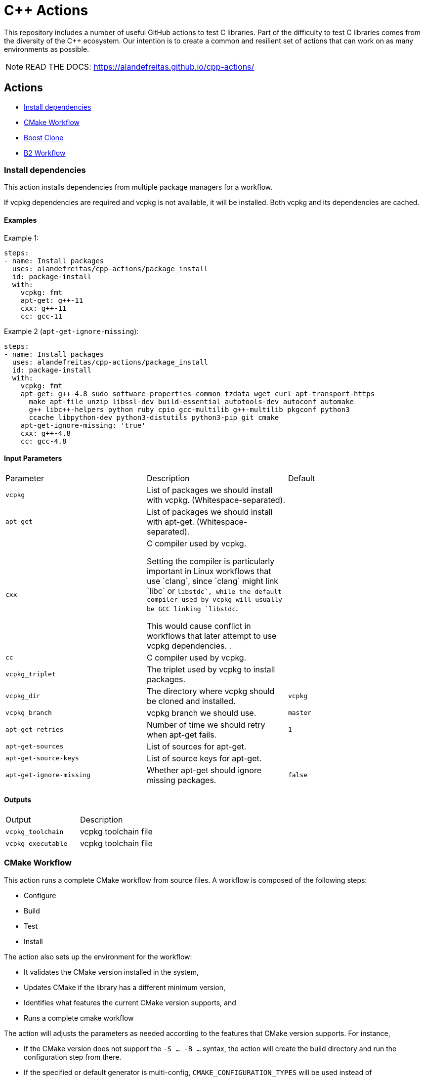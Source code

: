 = C++ Actions

This repository includes a number of useful GitHub actions to test C++ libraries.
Part of the difficulty to test C++ libraries comes from the diversity of the C++ ecosystem.
Our intention is to create a common and resilient set of actions that can work on as many environments as possible.

NOTE: READ THE DOCS: https://alandefreitas.github.io/cpp-actions/

== Actions
:reftext: Actions
:navtitle: All Actions

- <<package_install>>
- <<cmake_workflow>>
- <<boost_clone>>
- <<b2_workflow>>

=== Install dependencies [[package_install]]
:reftext: Install dependencies
:navtitle: Install dependencies Action
// This package_install.adoc file is automatically generated.
// Edit parse_actions.py instead.

This action installs dependencies from multiple package managers for a workflow.

If vcpkg dependencies are required and vcpkg is not available, it will be installed.
Both vcpkg and its dependencies are cached.


==== Examples

Example 1:

[source,yml]
----
steps:
- name: Install packages
  uses: alandefreitas/cpp-actions/package_install
  id: package-install
  with:
    vcpkg: fmt
    apt-get: g++-11
    cxx: g++-11
    cc: gcc-11
----

Example 2 (`apt-get-ignore-missing`):

[source,yml]
----
steps:
- name: Install packages
  uses: alandefreitas/cpp-actions/package_install
  id: package-install
  with:
    vcpkg: fmt
    apt-get: g++-4.8 sudo software-properties-common tzdata wget curl apt-transport-https
      make apt-file unzip libssl-dev build-essential autotools-dev autoconf automake
      g++ libc++-helpers python ruby cpio gcc-multilib g++-multilib pkgconf python3
      ccache libpython-dev python3-distutils python3-pip git cmake
    apt-get-ignore-missing: 'true'
    cxx: g++-4.8
    cc: gcc-4.8
----

==== Input Parameters

|===
|Parameter |Description |Default
|`vcpkg` |List of packages we should install with vcpkg. (Whitespace-separated). |
|`apt-get` |List of packages we should install with apt-get. (Whitespace-separated). |
|`cxx` |C++ compiler used by vcpkg.

Setting the compiler is particularly important in Linux workflows that use `clang`, since `clang` might link 
`libc++` or `libstdc++`, while the default compiler used by vcpkg will usually be GCC linking `libstdc++`.

This would cause conflict in workflows that later attempt to use vcpkg dependencies.
. |
|`cc` |C compiler used by vcpkg. |
|`vcpkg_triplet` |The triplet used by vcpkg to install packages. |
|`vcpkg_dir` |The directory where vcpkg should be cloned and installed. |`vcpkg`
|`vcpkg_branch` |vcpkg branch we should use. |`master`
|`apt-get-retries` |Number of time we should retry when apt-get fails. |`1`
|`apt-get-sources` |List of sources for apt-get. |
|`apt-get-source-keys` |List of source keys for apt-get. |
|`apt-get-ignore-missing` |Whether apt-get should ignore missing packages. |`false`
|===

==== Outputs

|===
|Output |Description
|`vcpkg_toolchain` |vcpkg toolchain file
|`vcpkg_executable` |vcpkg toolchain file
|===
=== CMake Workflow [[cmake_workflow]]
:reftext: CMake Workflow
:navtitle: CMake Workflow Action
// This cmake_workflow.adoc file is automatically generated.
// Edit parse_actions.py instead.

This action runs a complete CMake workflow from source files. A workflow is composed of the following steps:

- Configure
- Build
- Test
- Install

The action also sets up the environment for the workflow: 

- It validates the CMake version installed in the system, 
- Updates CMake if the library has a different minimum version, 
- Identifies what features the current CMake version supports, and 
- Runs a complete cmake workflow

The action will adjusts the parameters as needed according to the features that CMake version supports. 
For instance, 

- If the CMake version does not support the `-S ... -B ...` syntax, the action will create the build directory and
run the configuration step from there.
- If the specified or default generator is multi-config, `CMAKE_CONFIGURATION_TYPES` will be used instead of 
`CMAKE_BUILD_TYPE`, since the later is ignored by these generators.
- If the CMake version does not support the `cmake --install` syntax, the `cmake --build --target install`
will be use instead.
- If the CMake version does not support multiple targets in the `cmake --build` syntax, the action will run the build
step once for each target.

The action also creates GitHub annotations when warnings or errors are emitted at any of these steps. This includes
annotations for CMake errors at the configure step and build errors emitted from the compiler at the build step.


==== Examples

Example 1:

[source,yml]
----
steps:
- name: CMake Workflow
  uses: alandefreitas/cpp-actions/cmake_workflow
  with:
    source-dir: tests
    toolchain: ${{ steps.package-install.outputs.vcpkg_toolchain }}
    run-tests: 'true'
    install-prefix: $GITHUB_WORKSPACE/.local
    cxxstd: 17,20
    cxx: g++-11
    cc: gcc-11
    cmake-min-version: 3.15
    extra-args: -D BOOST_SRC_DIR=$GITHUB_WORKSPACE/boost-root
    ref-source-dir: .
----

Example 2 (`build-type`, `generator`):

[source,yml]
----
steps:
- name: CMake Workflow
  uses: alandefreitas/cpp-actions/cmake_workflow
  with:
    source-dir: tests
    generator: Unix Makefiles
    toolchain: ${{ steps.package-install.outputs.vcpkg_toolchain }}
    build-type: Debug
    run-tests: 'true'
    install-prefix: $GITHUB_WORKSPACE/.local
    cmake-min-version: 3.15
    extra-args: -D BOOST_SRC_DIR=$GITHUB_WORKSPACE/boost-root
    ref-source-dir: .
----

Example 3 (`cxxflags`):

[source,yml]
----
steps:
- name: CMake Workflow
  uses: alandefreitas/cpp-actions/cmake_workflow
  with:
    source-dir: tests
    toolchain: ${{ steps.package-install.outputs.vcpkg_toolchain }}
    run-tests: 'true'
    install-prefix: $GITHUB_WORKSPACE/.local
    cxxstd: 17,20
    cxx: clang++-12
    cxxflags: -stdlib=libc++
    cc: clang-12
    cmake-min-version: 3.15
    extra-args: -D BOOST_SRC_DIR=$GITHUB_WORKSPACE/boost-root
    ref-source-dir: .
----

==== Input Parameters

|===
|Parameter |Description |Default
|`source-dir` |Directory for the source files. |`.`
|`build-dir` |Directory for the binaries relative to the source directory. |`build`
|`cmake-min-version` |The minimum cmake version for this workflow. If the existing version is below that, the action attempts to update CMake. |`3.5`
|`cmake_exec` |The cmake executable. |`cmake`
|`cc` |Path to C compiler. |
|`cxx` |Path to C++ compiler. |
|`cxxstd` |List of standards with which cmake will build and test the program. |
|`cxxflags` |Force flags to be used with the C++ compiler. |
|`toolchain` |Path to toolchain. |
|`generator` |Generator name. |
|`build-type` |Build type. |`Release`
|`build-target` |Targets to build instead of the default target. |
|`install-prefix` |Path where the library should be installed. |`.local/usr`
|`run-tests` |Whether we should run tests. |`true`
|`install` |Whether we should install the library. 

The library is only installed once in the `install-prefix`.

The latest std version described in `cxxstd` is used for the installed version.
. |`true`
|`extra-args` |Extra arguments to cmake configure command. |
|`create-annotations` |Create github annotations on errors. |`true`
|`ref-source-dir` |A reference source directory for annotations. Any annotation filename will be relative to this directory. |`.`
|`trace-commands` |Trace commands executed by the workflow. |`false`
|===

=== Boost Clone [[boost_clone]]
:reftext: Boost Clone
:navtitle: Boost Clone Action
// This boost_clone.adoc file is automatically generated.
// Edit parse_actions.py instead.

This action clones the Boost source directory, attempting to get it from the cache first. Only the specified
modules are cloned and cached. 

Besides the explicitly specified list of modules, the action can also scan directories for boost dependencies
to implicitly determine what modules should be cloned. 

The union of the implicitly and explicitly specified modules is cloned. Caching is based only on these dependencies.

For a project with about 5 boost dependencies, caching saves about 4 minutes in the workflow. When there's no
cache, the scanning scripting saves us about 3 minutes.


==== Example

[source,yml]
----
steps:
- name: Clone Boost.Variant2
  uses: alandefreitas/cpp-actions/boost_clone
  with:
    boost_dir: boost-root
    branch: master
    modules: variant2
----

==== Input Parameters

|===
|Parameter |Description |Default
|`boost_dir` |The boost directory. The default value assumes boost is in-source. |`boost`
|`branch` |Branch of the super-project. |`master`
|`patches` |Libraries used to patch the boost installation. |
|`modules` |The boost submodules we need to clone. |
|`scan-modules-dir` |An independent directory we should scan for boost dependencies to clone. |
|`scan-modules-ignore` |List of modules that should be ignored in scan-modules. |
|`trace-commands` |Trace commands executed by the workflow. |`false`
|===

=== B2 Workflow [[b2_workflow]]
:reftext: B2 Workflow
:navtitle: B2 Workflow Action
// This b2_workflow.adoc file is automatically generated.
// Edit parse_actions.py instead.

This action runs a complete B2 workflow from Boost source files.

It takes the Boost source directory and does whatever it needs to test the specified modules. This includes 
compiling `b2` if needed and generating a proper `user-config.jam` file.

This action is particularly useful for Boost library proposals.


==== Examples

Example 1:

[source,yml]
----
steps:
- name: Test Boost.Variant2
  uses: alandefreitas/cpp-actions/b2_workflow
  with:
    source-dir: boost-root
    modules: variant2
    toolset: gcc-11
    cxxstd: 17,20
----

Example 2 (`cxx`):

[source,yml]
----
steps:
- name: Test Boost.Variant2
  uses: alandefreitas/cpp-actions/b2_workflow
  with:
    source-dir: boost-root
    modules: variant2
    toolset: clang
    cxx: clang++-12
    cxxstd: 17,20
----

Example 3 (`address-model`):

[source,yml]
----
steps:
- name: Test Boost.Variant2
  uses: alandefreitas/cpp-actions/b2_workflow
  with:
    source-dir: boost-root
    modules: variant2
    toolset: msvc-14.3
    cxxstd: 17,20
    address-model: 32,64
----

Example 4 (`ubsan`):

[source,yml]
----
steps:
- name: Test Boost.Variant2
  uses: alandefreitas/cpp-actions/b2_workflow
  with:
    source-dir: boost-root
    modules: variant2
    toolset: gcc-11
    cxxstd: 17,20
    ubsan: 'true'
----

Example 5 (`cxxflags`, `linkflags`):

[source,yml]
----
steps:
- name: Test Boost.Variant2
  uses: alandefreitas/cpp-actions/b2_workflow
  with:
    source-dir: boost-root
    modules: variant2
    toolset: clang
    cxx: clang++-12
    cxxstd: 17,20
    cxxflags: -stdlib=libc++
    linkflags: -stdlib=libc++
----

Example 6 (`gcc_toolchain`):

[source,yml]
----
steps:
- name: Test Boost.Variant2
  uses: alandefreitas/cpp-actions/b2_workflow
  with:
    source-dir: boost-root
    modules: variant2
    toolset: clang
    cxx: clang++-8
    cxxstd: '17'
    gcc_toolchain: '7'
----

==== Input Parameters

|===
|Parameter |Description |Default
|`source-dir` |The boost source directory. |`.`
|`build-variant` |Custom build variants. |
|`modules` |The list of modules we should test. |
|`gcc_toolchain` |Create a special GCC toolchain for this version of GCC and update user-config.jam. |
|`toolset` |Toolset name. |
|`address-model` |Valid b2 list of address models. |
|`cxx` |Path to C++ compiler. |
|`cxxflags` |Extra compiler flags. |
|`linkflags` |Extra linker flags. |
|`cxxstd` |List of standards with which cmake will build and test the program. |
|`ubsan` |List of standards with which cmake will build and test the program. |`false`
|`threading` |b2 threading option. |
|`trace-commands` |Trace commands executed by the workflow. |`false`
|===



== Contributions

If there's a platform where one of the actions does not work, feel free to submit a PR with adaptations and tests.

== License

[]
====
Boost Software License - Version 1.0 - August 17th, 2003

Permission is hereby granted, free of charge, to any person or organization
obtaining a copy of the software and accompanying documentation covered by
this license (the "Software") to use, reproduce, display, distribute,
execute, and transmit the Software, and to prepare derivative works of the
Software, and to permit third-parties to whom the Software is furnished to
do so, all subject to the following:

The copyright notices in the Software and this entire statement, including
the above license grant, this restriction and the following disclaimer,
must be included in all copies of the Software, in whole or in part, and
all derivative works of the Software, unless such copies or derivative
works are solely in the form of machine-executable object code generated by
a source language processor.

THE SOFTWARE IS PROVIDED "AS IS", WITHOUT WARRANTY OF ANY KIND, EXPRESS OR
IMPLIED, INCLUDING BUT NOT LIMITED TO THE WARRANTIES OF MERCHANTABILITY,
FITNESS FOR A PARTICULAR PURPOSE, TITLE AND NON-INFRINGEMENT. IN NO EVENT
SHALL THE COPYRIGHT HOLDERS OR ANYONE DISTRIBUTING THE SOFTWARE BE LIABLE
FOR ANY DAMAGES OR OTHER LIABILITY, WHETHER IN CONTRACT, TORT OR OTHERWISE,
ARISING FROM, OUT OF OR IN CONNECTION WITH THE SOFTWARE OR THE USE OR OTHER
DEALINGS IN THE SOFTWARE.
====

